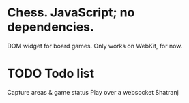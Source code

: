 * Chess. JavaScript; no dependencies.
DOM widget for board games.
Only works on WebKit, for now.

* TODO Todo list
Capture areas & game status
Play over a websocket
Shatranj



